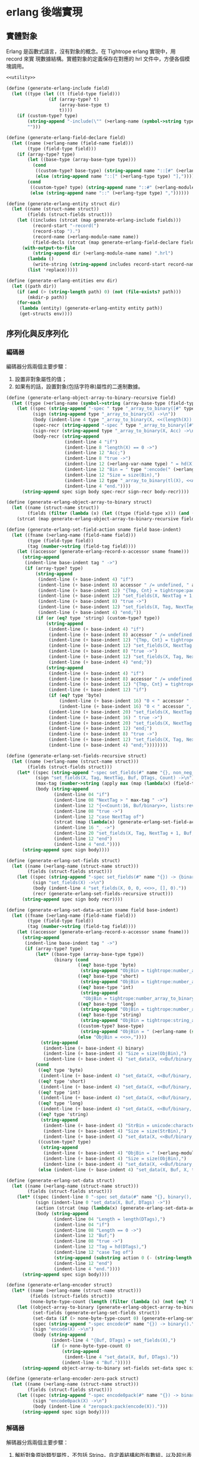 * erlang 後端實現

** 實體對象
Erlang 是函數式語言，沒有對象的概念。在 Tightrope erlang 實現中，用 record 來實
現數據結構。實體對象的定義保存在對應的 hrl 文件中，方便各個模塊調用。

#+begin_src scheme :exports code :noweb yes :tangle /dev/shm/tightrope-build/erlang.scm
  <<utility>>

  (define (generate-erlang-include field)
    (let ((type (let ((t (field-type field)))
                  (if (array-type? t)
                      (array-base-type t)
                      t))))
      (if (custom-type? type)
          (string-append "-include(\"" (>erlang-name (symbol->string type)) ".hrl\").\n")
          "")))

  (define (generate-erlang-field-declare field)
    (let ((name (>erlang-name (field-name field)))
          (type (field-type field)))
      (if (array-type? type)
          (let ((base-type (array-base-type type)))
            (cond
             ((custom-type? base-type) (string-append name "::[#" (>erlang-module-name (symbol->string base-type)) "{}],"))
             (else (string-append name "::[" (>erlang-type type) "],"))))
          (cond
           ((custom-type? type) (string-append name "::#" (>erlang-module-name (symbol->string type)) "{},"))
           (else (string-append name "::" (>erlang-type type) ","))))))

  (define (generate-erlang-entity struct dir)
    (let ((name (struct-name struct))
          (fields (struct-fields struct)))
      (let ((includes (strcat (map generate-erlang-include fields)))
            (record-start "-record(")
            (record-stop ").")
            (record-name (>erlang-module-name name))
            (field-decls (strcat (map generate-erlang-field-declare fields))))
        (with-output-to-file
            (string-append dir (>erlang-module-name name) ".hrl")
          (lambda ()
            (write-string (string-append includes record-start record-name ", {" (substring field-decls 0 (- (string-length field-decls) 1)) "}" record-stop)))
          (list 'replace)))))

  (define (generate-erlang-entities env dir)
    (let ((path dir))
      (if (and (> (string-length path) 0) (not (file-exists? path)))
          (mkdir-p path))
      (for-each
       (lambda (entity) (generate-erlang-entity entity path))
       (get-structs env))))
#+end_src

** 序列化與反序列化

*** 編碼器

編碼器分爲兩個主要步驟：
1. 設置非對象屬性的值；
2. 如果有的話，設置對象(包括字符串)屬性的二進制數據。

#+begin_src scheme :exports code :noweb no :tangle /dev/shm/tightrope-build/erlang.scm
  (define (generate-erlang-object-array-to-binary-recursive field)
    (let ((type (>erlang-name (symbol->string (array-base-type (field-type field))))))
      (let ((spec (string-append "-spec " type "_array_to_binary([#" type "{}]) -> binary().\n"))
            (sign (string-append type "_array_to_binary(X) ->\n"))
            (body (indent-line 4 type "_array_to_binary(X, <<(length(X)):32>>)."))
            (spec-recr (string-append "-spec " type "_array_to_binary([#" type "{}], binary()) -> binary().\n"))
            (sign-recr (string-append type "_array_to_binary(X, Acc) ->\n"))
            (body-recr (string-append
                        (indent-line 4 "if")
                        (indent-line 8 "length(X) == 0 ->")
                        (indent-line 12 "Acc;")
                        (indent-line 8 "true ->")
                        (indent-line 12 (>erlang-var-name type) " = hd(X),")
                        (indent-line 12 "Bin = " type ":encode(" (>erlang-var-name type) "),")
                        (indent-line 12 "Size = size(Bin),")
                        (indent-line 12 type "_array_to_binary(tl(X), <<Acc/binary, Size:32, Bin/binary>>)")
                        (indent-line 4 "end."))))
        (string-append spec sign body spec-recr sign-recr body-recr))))

  (define (generate-erlang-object-array-to-binary struct)
    (let ((name (struct-name struct))
          (fields (filter (lambda (x) (let ((type (field-type x))) (and (array-type? type) (custom-type? (array-base-type type))))) (struct-fields struct))))
      (strcat (map generate-erlang-object-array-to-binary-recursive fields))))

  (define (generate-erlang-set-field-action sname field base-indent)
    (let ((fname (>erlang-name (field-name field)))
          (type (field-type field))
          (tag (number->string (field-tag field))))
      (let ((accessor (generate-erlang-record-x-accessor sname fname)))
        (string-append
         (indent-line base-indent tag " ->")
         (if (array-type? type)
             (string-append
              (indent-line (+ base-indent 4) "if")
              (indent-line (+ base-indent 8) accessor " /= undefined, " accessor " /= nil ->")
              (indent-line (+ base-indent 12) "{Tmp, Cnt} = tightrope:padding(Tag, NextTag, Buf),")
              (indent-line (+ base-indent 12) "set_fields(X, NextTag + 1, NextTag + 1, <<Tmp/binary, 0:16>>, [NextTag | DTags], Count + Cnt + 1);")
              (indent-line (+ base-indent 8) "true ->")
              (indent-line (+ base-indent 12) "set_fields(X, Tag, NextTag + 1, Buf, DTags, Count)")
              (indent-line (+ base-indent 4) "end;"))
             (if (or (eq? type 'string) (custom-type? type))
                 (string-append
                  (indent-line (+ base-indent 4) "if")
                  (indent-line (+ base-indent 8) accessor " /= undefined, " accessor " /= nil ->")
                  (indent-line (+ base-indent 12) "{Tmp, Cnt} = tightrope:padding(Tag, NextTag, Buf),")
                  (indent-line (+ base-indent 12) "set_fields(X, NextTag + 1, NextTag + 1, <<Tmp/binary, 0:16>>, [NextTag | DTags], Count + Cnt + 1);")
                  (indent-line (+ base-indent 8) "true ->")
                  (indent-line (+ base-indent 12) "set_fields(X, Tag, NextTag + 1, Buf, DTags, Count)")
                  (indent-line (+ base-indent 4) "end;"))
                 (string-append
                  (indent-line (+ base-indent 4) "if")
                  (indent-line (+ base-indent 8) accessor " /= undefined, " accessor " /= 0 ->")
                  (indent-line (+ base-indent 12) "{Tmp, Cnt} = tightrope:padding(Tag, NextTag, Buf),")
                  (indent-line (+ base-indent 12) "if")
                  (if (eq? type 'byte)
                      (indent-line (+ base-indent 16) "0 < " accessor " ->")
                      (indent-line (+ base-indent 16) "0 < " accessor ", " accessor " < 16383 ->"))
                  (indent-line (+ base-indent 20) "set_fields(X, NextTag + 1, NextTag + 1, <<Tmp/binary, ((" accessor " + 1) * 2):16>>, DTags, Count + Cnt + 1);")
                  (indent-line (+ base-indent 16) " true ->")
                  (indent-line (+ base-indent 20) "set_fields(X, NextTag + 1, NextTag + 1, <<Tmp/binary, 0:16>>, [NextTag | DTags], Count + Cnt + 1)")
                  (indent-line (+ base-indent 12) "end;")
                  (indent-line (+ base-indent 8) "true ->")
                  (indent-line (+ base-indent 12) "set_fields(X, Tag, NextTag + 1, Buf, DTags, Count)")
                  (indent-line (+ base-indent 4) "end;"))))))))

  (define (generate-erlang-set-fields-recursive struct)
    (let ((name (>erlang-name (struct-name struct)))
          (fields (struct-fields struct)))
      (let* ((spec (string-append "-spec set_fields(#" name "{}, non_neg_integer(), non_neg_integer(), binary(), [non_neg_integer()], non_neg_integer()) -> {binary(), [non_neg_integer()]}.\n"))
             (sign "set_fields(X, Tag, NextTag, Buf, DTags, Count) ->\n")
             (max-tag (number->string (apply max (map (lambda(x) (field-tag x)) fields))))
             (body (string-append
                    (indent-line 04 "if")
                    (indent-line 08 "NextTag > " max-tag " ->")
                    (indent-line 12 "{<<Count:16, Buf/binary>>, lists:reverse(DTags)};")
                    (indent-line 08 "true ->")
                    (indent-line 12 "case NextTag of")
                    (strcat (map (lambda(x) (generate-erlang-set-field-action name x 16)) fields))
                    (indent-line 16 "_ ->")
                    (indent-line 20 "set_fields(X, Tag, NextTag + 1, Buf, DTags, Count)")
                    (indent-line 12 "end")
                    (indent-line 4 "end."))))
        (string-append spec sign body))))

  (define (generate-erlang-set-fields struct)
    (let ((name (>erlang-name (struct-name struct)))
          (fields (struct-fields struct)))
      (let ((spec (string-append "-spec set_fields(#" name "{}) -> {binary(), [non_neg_integer()]}.\n"))
            (sign "set_fields(X) ->\n")
            (body (indent-line 4 "set_fields(X, 0, 0, <<>>, [], 0)."))
            (recr (generate-erlang-set-fields-recursive struct)))
        (string-append spec sign body recr))))

  (define (generate-erlang-set-data-action sname field base-indent)
    (let ((fname (>erlang-name (field-name field)))
          (type (field-type field))
          (tag (number->string (field-tag field))))
      (let ((accessor (generate-erlang-record-x-accessor sname fname)))
        (string-append
         (indent-line base-indent tag " ->")
         (if (array-type? type)
             (let* ((base-type (array-base-type type))
                    (binary (cond
                             ((eq? base-type 'byte)
                              (string-append "ObjBin = tightrope:number_array_to_binary(" accessor ", ?BYTE_SIZE),"))
                             ((eq? base-type 'short)
                              (string-append "ObjBin = tightrope:number_array_to_binary(" accessor ", ?SHORT_SIZE),"))
                             ((eq? base-type 'int)
                              (string-append
                               "ObjBin = tightrope:number_array_to_binary(" accessor ", ?INT_SIZE),"))
                             ((eq? base-type 'long)
                              (string-append "ObjBin = tightrope:number_array_to_binary(" accessor ", ?LONG_SIZE),"))
                             ((eq? base-type 'string)
                              (string-append "ObjBin = tightrope:string_array_to_binary(" accessor "),"))
                             ((custom-type? base-type)
                              (string-append "ObjBin = " (>erlang-name (symbol->string base-type)) "_array_to_binary(" accessor "),"))
                             (else "ObjBin = <<>>,"))))
               (string-append
                (indent-line (+ base-indent 4) binary)
                (indent-line (+ base-indent 4) "Size = size(ObjBin),")
                (indent-line (+ base-indent 4) "set_data(X, <<Buf/binary, Size:32, ObjBin/binary>>, tl(DTags));")))
             (cond
              ((eq? type 'byte)
               (indent-line (+ base-indent 4) "set_data(X, <<Buf/binary, 1:32, (" accessor "):8>>, tl(DTags));"))
              ((eq? type 'short)
               (indent-line (+ base-indent 4) "set_data(X, <<Buf/binary, 2:32, (" accessor "):16>>, tl(DTags));"))
              ((eq? type 'int)
               (indent-line (+ base-indent 4) "set_data(X, <<Buf/binary, 4:32, (" accessor "):32>>, tl(DTags));"))
              ((eq? type 'long)
               (indent-line (+ base-indent 4) "set_data(X, <<Buf/binary, 8:32, (" accessor "):64>>, tl(DTags));"))
              ((eq? type 'string)
               (string-append
                (indent-line (+ base-indent 4) "StrBin = unicode:characters_to_binary(" accessor "),")
                (indent-line (+ base-indent 4) "Size = size(StrBin),")
                (indent-line (+ base-indent 4) "set_data(X, <<Buf/binary, Size:32, StrBin/binary>>, tl(DTags));")))
              ((custom-type? type)
               (string-append
                (indent-line (+ base-indent 4) "ObjBin = " (>erlang-module-name (symbol->string type)) ":encode(" accessor "),")
                (indent-line (+ base-indent 4) "Size = size(ObjBin),")
                (indent-line (+ base-indent 4) "set_data(X, <<Buf/binary, Size:32, ObjBin/binary>>, tl(DTags));")))
              (else (indent-line (+ base-indent 4) "set_data(X, Buf, X, tl(DTags));"))))))))

  (define (generate-erlang-set-data struct)
    (let ((name (>erlang-name (struct-name struct)))
          (fields (struct-fields struct)))
      (let* ((spec (indent-line 0 "-spec set_data(#" name "{}, binary(), [non_neg_integer()]) -> binary()."))
             (sign (indent-line 0 "set_data(X, Buf, DTags) ->"))
             (action (strcat (map (lambda(x) (generate-erlang-set-data-action name x 16)) fields)))
             (body (string-append
                    (indent-line 04 "Length = length(DTags),")
                    (indent-line 04 "if")
                    (indent-line 08 "Length == 0 ->")
                    (indent-line 12 "Buf;")
                    (indent-line 08 "true ->")
                    (indent-line 12 "Tag = hd(DTags),")
                    (indent-line 12 "case Tag of")
                    (string-append (substring action 0 (- (string-length action) 2)) "\n")
                    (indent-line 12 "end")
                    (indent-line 4 "end."))))
        (string-append spec sign body))))

  (define (generate-erlang-encoder struct)
    (let* ((name (>erlang-name (struct-name struct)))
           (fields (struct-fields struct))
           (none-byte-type-count (length (filter (lambda (x) (not (eq? 'byte (field-type x)))) fields))))
      (let ((object-array-to-binary (generate-erlang-object-array-to-binary struct))
            (set-fields (generate-erlang-set-fields struct))
            (set-data (if (> none-byte-type-count 0) (generate-erlang-set-data struct) ""))
            (spec (string-append "-spec encode(#" name "{}) -> binary().\n"))
            (sign "encode(X) ->\n")
            (body (string-append
                   (indent-line 4 "{Buf, DTags} = set_fields(X),")
                   (if (> none-byte-type-count 0)
                       (string-append
                        (indent-line 4 "set_data(X, Buf, DTags)."))
                       (indent-line 4 "Buf.")))))
        (string-append object-array-to-binary set-fields set-data spec sign body))))

  (define (generate-erlang-encoder-zero-pack struct)
    (let ((name (>erlang-name (struct-name struct)))
          (fields (struct-fields struct)))
      (let ((spec (string-append "-spec encode0pack(#" name "{}) -> binary().\n"))
            (sign "encode0pack(X) ->\n")
            (body (indent-line 4 "zeropack:pack(encode(X)).")))
        (string-append spec sign body))))
#+end_src

*** 解碼器

解碼器分爲兩個主要步驟：
1. 解析對象原始類型屬性，不包括 String，自定義結構和所有數組，以及超出表達範圍的 short, int, long；
2. 解析數據區的數據，包括 String，自定義結構和所有數組，以及超出表達範圍的 short, int, long。

#+begin_src scheme :exports code :noweb no :tangle /dev/shm/tightrope-build/erlang.scm
  (define (generate-erlang-binary-to-object-array-recursive field)
    (let ((type (>erlang-name (symbol->string (array-base-type (field-type field))))))
      (let ((spec (string-append "-spec binary_to_" type "_array(binary()) -> [#" type "{}].\n"))
            (sign (string-append "binary_to_" type "_array(X) when is_binary(X) ->\n"))
            (body (string-append
                   (indent-line 4 "<<_:32, Rest/binary>> = X,")
                   (indent-line 4 "binary_to_" type "_array(Rest, []).")))
            (spec-recr (string-append "-spec binary_to_" type "_array(binary(), [#"type"{}]) -> [#" type "{}].\n"))
            (sign-recr (string-append "binary_to_" type "_array(X, Acc) when is_binary(X) ->\n"))
            (body-recr (string-append
                        (indent-line 4 "if")
                        (indent-line 8 "size(X) == 0 ->")
                        (indent-line 12 "lists:reverse(Acc);")
                        (indent-line 8 "true ->")
                        (indent-line 12 "<<Size:32, Data:Size/binary, Rest/binary>> = X,")
                        (indent-line 12 (>erlang-var-name type) " = " (>erlang-module-name type) ":decode(Data),")
                        (indent-line 12 "binary_to_" type "_array(Rest, [" (>erlang-var-name type) " | Acc])")
                        (indent-line 4 "end."))))
        (string-append spec sign body spec-recr sign-recr body-recr))))

  (define (generate-erlang-binary-to-object-array struct)
    (let ((fields (filter (lambda (x) (let ((type (field-type x))) (and (array-type? type) (custom-type? (array-base-type type))))) (struct-fields struct))))
      (strcat (map generate-erlang-binary-to-object-array-recursive fields))))

  (define (generate-erlang-parse-fields-action sname field base-indent)
    (let ((vname (>erlang-var-name sname))
          (tag (number->string (field-tag field)))
          (name (>erlang-name (field-name field))))
      (let ((condition (indent-line base-indent "Tag == " tag " ->"))
            (action (indent-line (+ base-indent 4) "parse_fields(Count - 1, Rest, Tag + 1, DTags, " vname "#" (>erlang-module-name sname) "{" name " = V bsr 1 - 1});")))
        (string-append condition action))))

  (define (generate-erlang-parse-fields-recursive sname fields)
    (let ((vname (>erlang-var-name sname)))
      (let ((spec (string-append "-spec parse_fields(non_neg_integer(), binary(), non_neg_integer(), [non_neg_integer()], #" (>erlang-module-name sname) "{}) -> {binary(), [non_neg_integer()], #" (>erlang-module-name sname) "{}}.\n"))
            (sign (string-append "parse_fields(Count, Buffer, Tag, DTags, " vname ") ->\n"))
            (body (string-append
                   (indent-line 4 "if")
                   (indent-line 8 "Count == 0 ->")
                   (indent-line 12 "{Buffer, lists:reverse(DTags), " vname "};")
                   (indent-line 8 "true ->")
                   (indent-line 12 "<<V:16, Rest/binary>> = Buffer,")
                   (indent-line 12 "if")
                   (indent-line 16 "V band 1 == 1 ->")
                   (indent-line 20 "parse_fields(Count - 1, Rest, Tag + ((V - 1) bsr 1), DTags, " vname ");")
                   (indent-line 16 "V == 0 ->")
                   (indent-line 20 "parse_fields(Count - 1, Rest, Tag + 1, [Tag | DTags], " vname ");")
                   (strcat (map (lambda (x) (generate-erlang-parse-fields-action sname x 16)) (filter (lambda (x) (let ((type (field-type x))) (not (or (eq? type 'string) (custom-type? type) (array-type? type))))) fields)))
                   (indent-line 16 "true ->")
                   (indent-line 20 "parse_fields(Count - 1, Rest, Tag + 1, DTags, " vname ")")
                   (indent-line 12 "end")
                   (indent-line 4 "end."))))
        (string-append spec sign body))))

  (define (generate-erlang-parse-fields struct)
    (let ((name (>erlang-name (struct-name struct)))
          (fields (struct-fields struct)))
      (let ((spec (string-append "-spec parse_fields(binary()) -> {binary(), [non_neg_integer()], #" (>erlang-module-name name) "{}}.\n"))
            (sign "parse_fields(X) ->\n")
            (body (string-append
                   (indent-line 4 "<<Count:16, Rest/binary>> = X,")
                   (indent-line 4 "parse_fields(Count, Rest, 0, [], #" (>erlang-module-name name) "{}).")))
            (recur (generate-erlang-parse-fields-recursive name fields)))
        (string-append spec sign body recur))))

  (define (generate-erlang-parse-data-action sname field base-indent)
    (let ((tag (number->string (field-tag field)))
          (name (>erlang-name (field-name field)))
          (type (field-type field)))
      (string-append
       (indent-line base-indent tag " ->")
       (indent-line (+ base-indent 4) "<<Length:32, Data:Length/binary, Rest/binary>> = Buffer,")
       (if (array-type? type)
           (let ((base-type (array-base-type type)))
             (cond
              ((custom-type? base-type)
               (indent-line (+ base-indent 4) "parse_data(Rest, tl(DTags), " (>erlang-var-name sname) "#" (>erlang-module-name sname) "{" name " = binary_to_" (>erlang-module-name (symbol->string base-type)) "_array(Data)});"))
              ((eq? base-type 'string)
               (indent-line (+ base-indent 4) "parse_data(Rest, tl(DTags), " (>erlang-var-name sname) "#" (>erlang-module-name sname) "{" name " = tightrope:binary_to_string_array(Data)});"))
              ((eq? base-type 'byte)
               (indent-line (+ base-indent 4) "parse_data(Rest, tl(DTags), " (>erlang-var-name sname) "#" (>erlang-module-name sname) "{" name " = tightrope:binary_to_number_array(Data, ?BYTE_SIZE)});"))
              ((eq? base-type 'short)
               (indent-line (+ base-indent 4) "parse_data(Rest, tl(DTags), " (>erlang-var-name sname) "#" (>erlang-module-name sname) "{" name " = tightrope:binary_to_number_array(Data, ?SHORT_SIZE)});"))
              ((eq? base-type 'int)
               (indent-line (+ base-indent 4) "parse_data(Rest, tl(DTags), " (>erlang-var-name sname) "#" (>erlang-module-name sname) "{" name " = tightrope:binary_to_number_array(Data, ?INT_SIZE)});"))
              ((eq? base-type 'long)
               (indent-line (+ base-indent 4) "parse_data(Rest, tl(DTags), " (>erlang-var-name sname) "#" (>erlang-module-name sname) "{" name " = tightrope:binary_to_number_array(Data, ?LONG_SIZE)});"))))
           (cond
            ((custom-type? type)
             (indent-line (+ base-indent 4) "parse_data(Rest, tl(DTags), " (>erlang-var-name sname) "#" (>erlang-module-name sname) "{" name " = " (>erlang-module-name (symbol->string type)) ":decode(Data)});"))
            ((eq? type 'string)
             (indent-line (+ base-indent 4) "parse_data(Rest, tl(DTags), " (>erlang-var-name sname) "#" (>erlang-module-name sname) "{" name " = unicode:characters_to_list(Data)});"))
            ((eq? type 'byte)
             (string-append
              (indent-line (+ base-indent 4) "<<Num:?BYTE_SIZE/integer-signed>> = Data,")
              (indent-line (+ base-indent 4) "parse_data(Rest, tl(DTags), " (>erlang-var-name sname) "#" (>erlang-module-name sname) "{" name " = Num});")))
            ((eq? type 'short)
             (string-append
              (indent-line (+ base-indent 4) "<<Num:?SHORT_SIZE/integer-signed>> = Data,")
              (indent-line (+ base-indent 4) "parse_data(Rest, tl(DTags), " (>erlang-var-name sname) "#" (>erlang-module-name sname) "{" name " = Num});")))
            ((eq? type 'int)
             (string-append
              (indent-line (+ base-indent 4) "<<Num:?INT_SIZE/integer-signed>> = Data,")
              (indent-line (+ base-indent 4) "parse_data(Rest, tl(DTags), " (>erlang-var-name sname) "#" (>erlang-module-name sname) "{" name " = Num});")))
            ((eq? type 'long)
             (string-append
              (indent-line (+ base-indent 4) "<<Num:?LONG_SIZE/integer-signed>> = Data,")
              (indent-line (+ base-indent 4) "parse_data(Rest, tl(DTags), " (>erlang-var-name sname) "#" (>erlang-module-name sname) "{" name " = Num});")))
            (else
             (indent-line (+ base-indent 4) "parse_data(Rest, tl(DTags), " (>erlang-var-name sname) "});")))))))

  (define (generate-erlang-parse-data struct)
    (let* ((name (>erlang-name (struct-name struct)))
           (fields (struct-fields struct))
           (vname (>erlang-var-name name)))
      (let ((spec (string-append "-spec parse_data(binary(), [non_neg_integer()], #" (>erlang-module-name name) "{}) -> #" (>erlang-module-name name) "{}.\n"))
            (sign (string-append "parse_data(Buffer, DTags, " vname ") ->\n"))
            (body (string-append
                   (indent-line 4 "if")
                   (indent-line 8 "length(DTags) == 0 ->")
                   (indent-line 12 vname ";")
                   (indent-line 8 "true ->")
                   (indent-line 12 "Tag = hd(DTags),")
                   (indent-line 12 "case Tag of")
                   (strcat (map (lambda (x) (generate-erlang-parse-data-action name x 16)) fields))
                   (indent-line 16 "_ ->")
                   (indent-line 20 "<<Length:32, _:Length/binary, Rest/binary>> = Buffer,")
                   (indent-line 20 "parse_data(Rest, tl(DTags), " (>erlang-var-name name) ")")
                   (indent-line 12 "end")
                   (indent-line 4 "end."))))
        (string-append spec sign body))))

  (define (generate-erlang-decoder struct)
    (let* ((name (>erlang-name (struct-name struct)))
           (fields (struct-fields struct))
           (none-byte-type-count (length (filter (lambda (x) (not (eq? 'byte (field-type x)))) fields))))
      (let ((binary-to-object-array (generate-erlang-binary-to-object-array struct))
            (parse-fields (generate-erlang-parse-fields struct))
            (parse-data (if (> none-byte-type-count 0) (generate-erlang-parse-data struct) ""))
            (spec (string-append "-spec decode(binary()) -> #" name "{}.\n"))
            (sign "decode(X) when is_binary(X) ->\n")
            (body (if (> none-byte-type-count 0)
                      (string-append
                       (indent-line 4 "{Rest, DTags, " (>erlang-var-name name) " } = parse_fields(X),")
                       (indent-line 4 "parse_data(Rest, DTags, " (>erlang-var-name name) ")."))
                      (string-append
                       (indent-line 4 "{_, _, " (>erlang-var-name name) " } = parse_fields(X),")
                       (indent-line 4 (>erlang-var-name name) ".")))))
        (string-append binary-to-object-array parse-fields parse-data spec sign body))))

  (define (generate-erlang-decoder-zero-pack struct)
    (let ((name (>erlang-name (struct-name struct)))
          (fields (struct-fields struct)))
      (let ((spec (string-append "-spec decode0pack(binary()) -> #" name "{}.\n"))
            (sign "decode0pack(X) when is_binary(X) ->\n")
            (body (indent-line 4 "decode(zeropack:unpack(X)).")))
        (string-append spec sign body))))
#+end_src

*** 主體

序列化和反序列化的代碼都放置在對應的 erl 文件中。一些運行時的輔助函數放置在
tightrope.erl 和 tightrope.hrl 文件中。

#+begin_src scheme :exports code :noweb no :tangle /dev/shm/tightrope-build/erlang.scm
  (define (generate-erlang-tightrope-runtime dir)
    (with-output-to-file
        (string-append dir "tightrope.hrl")
      (lambda ()
        (write-string "-define(BYTE_SIZE, 8).

  -define(SHORT_SIZE, 16).

  -define(INT_SIZE, 32).

  -define(LONG_SIZE, 64)."))
      (list 'replace))
    (with-output-to-file
        (string-append dir "tightrope.erl")
      (lambda ()
        (write-string "-module(tightrope).

  -export([number_array_to_binary/2, binary_to_number_array/2, string_array_to_binary/1, binary_to_string_array/1, padding/3]).

  -include(\"tightrope.hrl\").

  -spec number_array_to_binary([integer()], non_neg_integer()) -> binary().

  number_array_to_binary(X, Size) ->
      number_array_to_binary(X, Size, <<>>).

  -spec number_array_to_binary([integer()], non_neg_integer(), binary()) -> binary().

  number_array_to_binary(X, Size, Acc) ->
      if
          length(X) == 0 ->
              Acc;
          true ->
              Y = hd(X),
              number_array_to_binary(tl(X), Size, <<Acc/binary, Y:Size/integer-signed>>)
      end.

  -spec binary_to_number_array(binary(), non_neg_integer()) -> [integer()].

  binary_to_number_array(X, Size) when is_binary(X) ->
      binary_to_number_array(X, Size, []).

  -spec binary_to_number_array(binary(), non_neg_integer(), [integer()]) -> [integer()].

  binary_to_number_array(X, Size, Acc) when is_binary(X) ->
      if
          size(X) == 0 ->
              lists:reverse(Acc);
          true ->
              <<Data:Size/integer-signed, Rest/binary>> = X,
              binary_to_number_array(Rest, Size, [Data | Acc])
      end.

  -spec string_array_to_binary([string()]) -> binary().

  string_array_to_binary(X) ->
      string_array_to_binary(X, <<(length(X)):32>>).

  -spec string_array_to_binary([string()], binary()) -> binary().

  string_array_to_binary(X, Acc) ->
      if
          length(X) == 0 ->
              Acc;
          true ->
              Y = unicode:characters_to_binary(hd(X)),
              Size = size(Y),
              string_array_to_binary(tl(X), <<Acc/binary, Size:32, Y/binary>>)
      end.

  -spec binary_to_string_array(binary()) -> [string()].

  binary_to_string_array(X) when is_binary(X) ->
      <<_:32, Rest/binary>> = X,
      binary_to_string_array(Rest, []).

  -spec binary_to_string_array(binary(), [string()]) -> [string()].

  binary_to_string_array(X, Acc) when is_binary(X) ->
      if
          size(X) == 0 ->
              lists:reverse(Acc);
          true ->
              <<Size:32, Str:Size/binary, Rest/binary>> = X,
              binary_to_string_array(Rest, [unicode:characters_to_list(Str) | Acc])
      end.

  -spec padding(non_neg_integer(), non_neg_integer(), binary()) -> {binary(), 0 | 1}.
  padding(Tag, NextTag, Buf) ->
      if
          Tag == NextTag ->
              {Buf, 0};
          true ->
              T = (NextTag - Tag) * 2 + 1,
              {<<Buf/binary, T:16>>, 1}
      end."))
      (list 'replace)))

  (define (generate-erlang-serial env struct dir)
    (let ((name (>erlang-name (struct-name struct)))
          (fields (struct-fields struct)))
      (let ((module-declare (string-append "-module(" (>erlang-module-name name) ").\n"))
            (export "-export([encode/1, encode0pack/1, decode/1, decode0pack/1]).\n")
            (includes (string-append "-include(\"tightrope.hrl\").\n" "-include(\"" name ".hrl\").\n"))
            (encode-function (generate-erlang-encoder struct))
            (encode-zero-pack-function (generate-erlang-encoder-zero-pack struct))
            (decode-function (generate-erlang-decoder struct))
            (decode-zero-pack-function (generate-erlang-decoder-zero-pack struct)))
        (with-output-to-file
            (string-append dir (>erlang-module-name name) ".erl")
          (lambda ()
            (write-string (string-append module-declare export includes encode-function encode-zero-pack-function decode-function decode-zero-pack-function)))
          (list 'replace)))))

  (define (generate-erlang-serials env dir)
    (let ((path dir))
      (if (and (> (string-length path) 0) (not (file-exists? path)))
          (mkdir-p path))
      (generate-erlang-tightrope-runtime path)
      (generate-erlang-zero-pack env dir)
      (for-each
       (lambda (entity) (generate-erlang-serial env entity path))
       (get-structs env))))
#+end_src

** 壓縮和解壓
Tightrope 會生成壓縮和解壓的 Erlang 代碼。
#+begin_src scheme :exports code :tangle /dev/shm/tightrope-build/erlang.scm
  (define (generate-erlang-zero-pack env dir)
    (let ((path dir)
          (src "-module(zeropack).

  -export([pack/1, unpack/1]).

  -spec pack(binary()) -> binary().

  pack(X) when is_binary(X) ->
      Size = size(X),
      Rem = Size rem 8,
      Tmp = if
                Rem /= 0 ->
                    R = Size rem 8,
                    Padding = binary:copy(<<0>>, 8 - R),
                    pack(<<X/binary, Padding/binary>>, <<>>, 0, <<>>, 0);
                true ->
                    pack(X, <<>>, 0, <<>>, 0)
            end,
      TmpSize = size(Tmp),
      if
          Size rem TmpSize > 0 ->
              <<((Size div TmpSize) + 1):8, Tmp/binary>>;
          true ->
              <<(Size div TmpSize):8, Tmp/binary>>
      end.

  -spec pack(binary(), binary(), non_neg_integer(), binary(), non_neg_integer()) -> binary().

  pack(Src, Dst, FFCnt, FFBuf, OOCnt) ->
      if
          size(Src) == 0 ->
              if
                  FFCnt > 0 ->
                      <<Dst/binary, 16#FF, FFCnt:8, FFBuf/binary>>;
                  OOCnt > 0 ->
                      <<Dst/binary, 0, OOCnt:8>>;
                  true ->
                      Dst
              end;
          true ->
              <<Group:8/binary, Rest/binary>> = Src,
              Bitmap = calc_bitmap(Group),
              case Bitmap of
                  0 ->
                      Tmp = if
                                FFCnt > 0 ->
                                    <<16#FF:8, FFCnt:8, FFBuf/binary>>;
                                true ->
                                    <<>>
                            end,
                      if
                          OOCnt == 0 ->
                              pack(Rest, <<Dst/binary, Tmp/binary>>, 0, <<>>, 1);
                          OOCnt == 16#FF ->
                              pack(Rest, <<Dst/binary, Tmp/binary, 0, OOCnt:8>>, 0, <<>>, 1);
                          true ->
                              pack(Rest, <<Dst/binary, Tmp/binary>>, 0, <<>>, OOCnt + 1)
                      end;
                  16#FF ->
                      Tmp = if
                                OOCnt > 0 ->
                                    <<0, OOCnt:8>>;
                                true ->
                                    <<>>
                            end,
                      if
                          FFCnt == 0 ->
                              pack(Rest, <<Dst/binary, Tmp/binary>>, 1, <<Group/binary>>, 0);
                          FFCnt == 16#FF ->
                              pack(Rest, <<Dst/binary, Tmp/binary, 16#FF, FFCnt:8, FFBuf/binary>>, 1, <<Group/binary>>, 0);
                          true ->
                              pack(Rest, <<Dst/binary, Tmp/binary>>, FFCnt + 1, <<FFBuf/binary, Group/binary>>, 0)
                      end;
                  _ ->
                      Zipped = zip(Group),
                      if
                          FFCnt > 0 ->
                              pack(Rest, <<Dst/binary, 16#FF, FFCnt:8, FFBuf/binary, Bitmap:8, Zipped/binary>>, 0, <<>>, OOCnt);
                          OOCnt > 0 ->
                              pack(Rest, <<Dst/binary, 0, OOCnt:8, Bitmap:8, Zipped/binary>>, FFCnt, FFBuf, 0);
                          true ->
                              pack(Rest, <<Dst/binary, Bitmap:8, Zipped/binary>>, FFCnt, FFBuf, OOCnt)
                      end
              end
      end.

  -spec calc_bitmap(binary()) -> non_neg_integer().

  calc_bitmap(X) ->
      calc_bitmap(binary_to_list(X), 0).

  -spec calc_bitmap([byte()], non_neg_integer()) -> non_neg_integer().

  calc_bitmap(X, Bitmap) ->
      Length = length(X),
      if
          Length == 0 ->
              Bitmap;
          true ->
              if
                  hd(X) /= 0 ->
                      calc_bitmap(tl(X), Bitmap bor (1 bsl (Length - 1)));
                  true ->
                      calc_bitmap(tl(X), Bitmap)
              end
      end.

  -spec zip(binary()) -> binary().

  zip(X) ->
      zip(binary_to_list(X), <<>>).

  -spec zip([byte()], binary()) -> binary().

  zip(X, Acc) ->
      if
          length(X) == 0 ->
              Acc;
          true ->
              Head = hd(X),
              if
                  Head == 0 ->
                      zip(tl(X), Acc);
                  true ->
                      zip(tl(X), <<Acc/binary, Head:8>>)
              end
      end.

  -spec unpack(binary()) -> binary().

  unpack(X) when is_binary(X) ->
      <<_:8, Buffer/binary>> = X,
      unpack(Buffer, <<>>).

  -spec unpack(binary(), binary()) -> binary().

  unpack(Src, Dst) ->
      if
          size(Src) == 0 ->
              Dst;
          true ->
              <<Head:8, Rest/binary>> = Src,
              case Head of
                  0 ->
                      <<Cnt:8, R/binary>> = Rest,
                      Padding = binary:copy(<<0,0,0,0,0,0,0,0>>, Cnt),
                      unpack(R, <<Dst/binary, Padding/binary>>);
                  16#FF ->
                      <<Cnt:8, RR/binary>> = Rest,
                      Length = Cnt * 8,
                      <<Data:Length/binary, R/binary>> = RR,
                      unpack(R, <<Dst/binary, Data/binary>>);
                  _ ->
                      Cnt = calc_bitmap_count(Head),
                      <<Data:Cnt/binary, R/binary>> = Rest,
                      Expanded = expand_bitmap(Head, Data),
                      unpack(R, <<Dst/binary, Expanded/binary>>)
              end
      end.

  -spec calc_bitmap_count(byte()) -> non_neg_integer().

  calc_bitmap_count(X) ->
      calc_bitmap_count(X, 8, 0).

  -spec calc_bitmap_count(byte(), non_neg_integer(), non_neg_integer()) -> non_neg_integer().

  calc_bitmap_count(X, Loop, Acc) ->
      if
          Loop == 0 ->
              Acc;
          true ->
              if
                  X band (1 bsl (Loop - 1)) > 0 ->
                      calc_bitmap_count(X, Loop - 1, Acc + 1);
                  true ->
                      calc_bitmap_count(X, Loop - 1, Acc)
              end
      end.

  -spec expand_bitmap(byte(), binary()) -> binary().

  expand_bitmap(X, Data) ->
      expand_bitmap(X, binary_to_list(Data), 8, <<>>).

  -spec expand_bitmap(byte(), [byte()], non_neg_integer(), binary()) -> binary().

  expand_bitmap(X, Data, Loop, Dest) ->
      if
          Loop == 0 ->
              Dest;
          true ->
              if
                  X band (1 bsl (Loop - 1)) > 0 ->
                      Byte = hd(Data),
                      expand_bitmap(X, tl(Data), Loop - 1, <<Dest/binary, Byte:8>>);
                  true ->
                      expand_bitmap(X, Data, Loop - 1, <<Dest/binary, 0>>)
              end
      end.
  "))
      (if (and (> (string-length path) 0) (not (file-exists? path)))
          (mkdir-p path))
      (with-output-to-file
          (string-append path "zeropack.erl")
        (lambda ()
          (write-string src))
        (list 'replace))))
#+end_src
** 輔助函數
#+begin_src scheme :noweb-ref utility
  (define (>erlang-name name)
    (let loop ((src (map char-downcase (string->list name)))
               (dst '()))
      (if (null? src)
          (list->string (reverse dst))
          (let ((chr (car src))
                (rest (cdr src)))
            (if (eq? chr #\-)
                (loop rest (cons #\_ dst))
                (loop rest (cons chr dst)))))))

  (define (>erlang-module-name name)
    (>erlang-name name))

  (define (>erlang-var-name name)
    (let ((l (string->list (>erlang-name name))))
      (list->string (cons (char-upcase (car l)) (cdr l)))))

  (define (>erlang-type type)
    (case type
      ((byte) "byte()")
      ((short) "integer()")
      ((int) "integer()")
      ((long) "integer()")
      ((string) "string()")
      (else "integer()")))

  (define (generate-erlang-record-accessor sname fname)
    (string-append (>erlang-var-name sname) "#" (>erlang-name sname) "." (>erlang-name fname)))

  (define (generate-erlang-record-x-accessor sname fname)
    (string-append "X#" (>erlang-name sname) "." (>erlang-name fname)))
#+end_src
